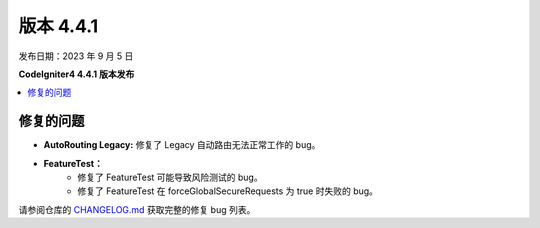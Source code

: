 版本 4.4.1
#############

发布日期：2023 年 9 月 5 日

**CodeIgniter4 4.4.1 版本发布**

.. contents::
    :local:
    :depth: 3

修复的问题
**********

- **AutoRouting Legacy:** 修复了 Legacy 自动路由无法正常工作的 bug。
- **FeatureTest：**
    - 修复了 FeatureTest 可能导致风险测试的 bug。
    - 修复了 FeatureTest 在 forceGlobalSecureRequests 为 true 时失败的 bug。

请参阅仓库的
`CHANGELOG.md <https://github.com/codeigniter4/CodeIgniter4/blob/develop/CHANGELOG.md>`_
获取完整的修复 bug 列表。
